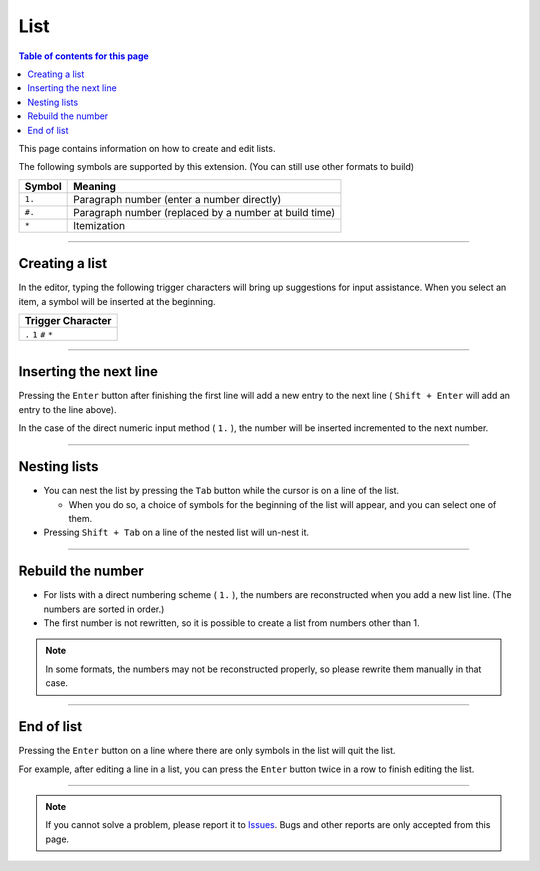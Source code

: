 List
#####################

.. contents:: Table of contents for this page
   :depth: 3
   :local:


This page contains information on how to create and edit lists.

The following symbols are supported by this extension.
(You can still use other formats to build)

+--------+-------------------------------------------------------+
| Symbol | Meaning                                               |
+========+=======================================================+
| ``1.`` | Paragraph number (enter a number directly)            |
+--------+-------------------------------------------------------+
| ``#.`` | Paragraph number (replaced by a number at build time) |
+--------+-------------------------------------------------------+
| ``*``  | Itemization                                           |
+--------+-------------------------------------------------------+


-----------------

.. _CreatingList:

Creating a list
***************

In the editor, typing the following trigger characters will bring up suggestions for input assistance.
When you select an item, a symbol will be inserted at the beginning.

+-------------------------+
| Trigger Character       |
+=========================+
| ``.`` ``1`` ``#`` ``*`` |
+-------------------------+

.. figure:: ./../../_images/reST_doc_038.png
   :scale: 100%
   :alt: reST_doc_038.png


-----------------

Inserting the next line
********************************

Pressing the ``Enter`` button after finishing the first line will add a new entry to the next line ( ``Shift + Enter`` will add an entry to the line above).


In the case of the direct numeric input method ( ``1.`` ), the number will be inserted incremented to the next number.

-----------------

Nesting lists
**************

* You can nest the list by pressing the ``Tab`` button while the cursor is on a line of the list.

  * When you do so, a choice of symbols for the beginning of the list will appear, and you can select one of them.

* Pressing ``Shift + Tab`` on a line of the nested list will un-nest it.


-----------------

Rebuild the number
******************

* For lists with a direct numbering scheme ( ``1.`` ), the numbers are reconstructed when you add a new list line. (The numbers are sorted in order.)
* The first number is not rewritten, so it is possible to create a list from numbers other than 1.

.. note::
   In some formats, the numbers may not be reconstructed properly, so please rewrite them manually in that case.


-----------------

End of list
**************

Pressing the ``Enter`` button on a line where there are only symbols in the list will quit the list.

For example, after editing a line in a list, you can press the ``Enter`` button twice in a row to finish editing the list.

-----------------

.. note::
   If you cannot solve a problem, please report it to `Issues <https://github.com/TatsuyaNakamori/vscode-reStructuredText/issues>`_. Bugs and other reports are only accepted from this page.



